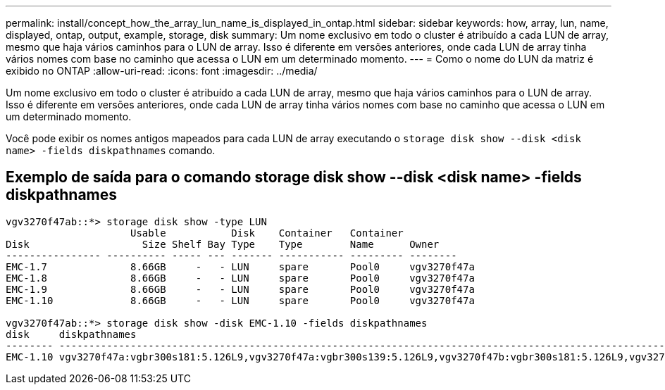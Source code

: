 ---
permalink: install/concept_how_the_array_lun_name_is_displayed_in_ontap.html 
sidebar: sidebar 
keywords: how, array, lun, name, displayed, ontap, output, example, storage, disk 
summary: Um nome exclusivo em todo o cluster é atribuído a cada LUN de array, mesmo que haja vários caminhos para o LUN de array. Isso é diferente em versões anteriores, onde cada LUN de array tinha vários nomes com base no caminho que acessa o LUN em um determinado momento. 
---
= Como o nome do LUN da matriz é exibido no ONTAP
:allow-uri-read: 
:icons: font
:imagesdir: ../media/


[role="lead"]
Um nome exclusivo em todo o cluster é atribuído a cada LUN de array, mesmo que haja vários caminhos para o LUN de array. Isso é diferente em versões anteriores, onde cada LUN de array tinha vários nomes com base no caminho que acessa o LUN em um determinado momento.

Você pode exibir os nomes antigos mapeados para cada LUN de array executando o `storage disk show --disk <disk name> -fields diskpathnames` comando.



== Exemplo de saída para o comando storage disk show --disk <disk name> -fields diskpathnames

[listing]
----
vgv3270f47ab::*> storage disk show -type LUN
                     Usable           Disk    Container   Container
Disk                   Size Shelf Bay Type    Type        Name      Owner
---------------- ---------- ----- --- ------- ----------- --------- --------
EMC-1.7              8.66GB     -   - LUN     spare       Pool0     vgv3270f47a
EMC-1.8              8.66GB     -   - LUN     spare       Pool0     vgv3270f47a
EMC-1.9              8.66GB     -   - LUN     spare       Pool0     vgv3270f47a
EMC-1.10             8.66GB     -   - LUN     spare       Pool0     vgv3270f47a

vgv3270f47ab::*> storage disk show -disk EMC-1.10 -fields diskpathnames
disk     diskpathnames
-------- -------------------------------------------------------------------------------------------------------------------------------
EMC-1.10 vgv3270f47a:vgbr300s181:5.126L9,vgv3270f47a:vgbr300s139:5.126L9,vgv3270f47b:vgbr300s181:5.126L9,vgv3270f47b:vgbr300s139:5.126L9
----